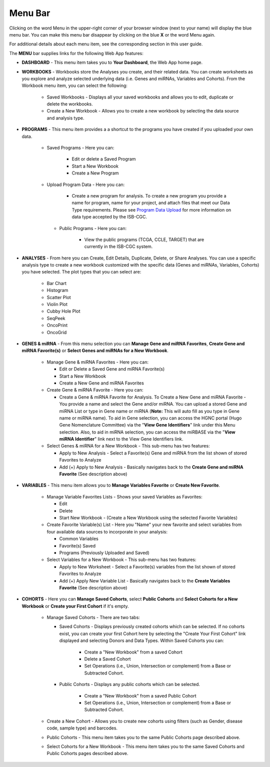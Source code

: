**********
Menu Bar
**********

Clicking on the word Menu in the upper-right corner of your browser window (next to your name) will display the
blue menu bar.  You can make this menu bar disappear by clicking on the blue **X** or the word Menu again.

For additional details about each menu item, see the corresponding section in this user guide.

.. image:: WebApp-MenuBar.png
   :align: center

The **MENU** bar supplies links for the following Web App features: 

* **DASHBOARD** - This menu item takes you to **Your Dashboard**, the Web App home page.

* **WORKBOOKS** - Workbooks store the Analyses you create, and their related data. You can create worksheets as you explore and analyze selected underlying data (i.e. Genes and miRNAs, Variables and Cohorts). From the Workbook menu item, you can select the following:
   
   - Saved Workbooks - Displays all your saved workbooks and allows you to edit, duplicate or delete the workbooks.
   - Create a New Workbook - Allows you to create a new workbook by selecting the data source and analysis type.
     
* **PROGRAMS** - This menu item provides a a shortcut to the programs you have created if you uploaded your own data.
   
   - Saved Programs - Here you can: 

       * Edit or delete a Saved Program
       * Start a New Workbook
       * Create a New Program
       
   - Upload Program Data - Here you can:
     
        * Create a new program for analysis. To create a new program you provide a name for program, name for your project, and attach files that meet our Data Type requirements. Please see `Program Data Upload <program_data_upload.html>`_ for more information on data type accepted by the ISB-CGC. 
        
    - Public Programs - Here you can:
        
        *  View the public programs (TCGA, CCLE, TARGET) that are currently in the ISB-CGC system. 

* **ANALYSES** - From here you can Create, Edit Details, Duplicate, Delete, or Share Analyses. You can use a specific analysis type to create a new workbook customized with the specific data (Genes and miRNAs, Variables, Cohorts) you have selected.  The plot types that you can select are:
    
    - Bar Chart
    - Histogram
    - Scatter Plot
    - Violin Plot
    - Cubby Hole Plot
    - SeqPeek
    - OncoPrint
    - OncoGrid

* **GENES & miRNA** - From this menu selection you can **Manage Gene and miRNA Favorites**, **Create Gene and miRNA Favorite(s)** or **Select Genes and miRNAs for a New Workbook**. 

    - Manage Gene & miRNA Favorites - Here you can:
    
      * Edit or Delete a Saved Gene and miRNA Favorite(s) 
      * Start a New Workbook
      * Create a New Gene and miRNA Favorites
      
    - Create Gene & miRNA Favorite - Here you can:

      * Create a Gene & miRNA Favorite for Analysis. To Create a New Gene and miRNA Favorite - You provide a name and select the Gene and/or miRNA. You can upload a stored Gene and miRNA List or type in Gene name  or miRNA (**Note:** This will auto fill as you type in Gene name or miRNA name). To aid in Gene selection, you can access the HGNC portal (Hugo Gene Nomenclature Committee) via the "**View Gene Identifiers**" link under this Menu selection. Also, to aid in miRNA selection, you can access the miRBASE via the "**View miRNA Identifier**" link next to the View Gene Identifiers link. 
      
    - Select Genes & miRNA for a New Workbook - This sub-menu has two features:
      
      * Apply to New Analysis - Select a Favorite(s) Gene and miRNA from the list shown of stored Favorites to Analyze 
      * Add (+) Apply to New Analysis - Basically navigates back to the **Create Gene and miRNA Favorite** (See description above)  

* **VARIABLES** -  This menu item allows you to **Manage Variables Favorite** or **Create New Favorite**.
    
    - Manage Variable Favorites Lists - Shows your saved Variables as Favorites:

      * Edit 
      * Delete 
      * Start New Workbook - (Create a New Workbook using the selected Favorite Variables)

    - Create Favorite Variable(s) List - Here you "Name" your new favorite and select variables from four available data sources to incorporate in your analysis:

      * Common Variables
      * Favorite(s) Saved
      * Programs (Previously Uploaded and Saved) 
      
    - Select Variables for a New Workbook - This sub-menu has two features:
      
      * Apply to New Worksheet - Select a Favorite(s) variables from the list shown of stored Favorites to Analyze 
      * Add (+) Apply New Variable List - Basically navigates back to the **Create Variables Favorite** (See description above)  
  
* **COHORTS** - Here you can **Manage Saved Cohorts**, select **Public Cohorts** and **Select Cohorts for a New Workbook** or **Create your First Cohort** if it's empty.

    - Manage Saved Cohorts - There are two tabs:
      
      - Saved Cohorts - Displays previously created cohorts which can be selected. If no cohorts exist, you can create your first Cohort here by selecting the "Create Your First Cohort" link displayed and selecting Donors and Data Types. Within Saved Cohorts you can:
         
         - Create a "New Workbook" from a saved Cohort
         - Delete a Saved Cohort
         - Set Operations (i.e., Union, Intersection or complement) from a Base or Subtracted Cohort.
         
      - Public Cohorts - Displays any public cohorts which can be selected.
         
         - Create a "New Workbook" from a saved Public Cohort
         - Set Operations (i.e., Union, Intersection or complement) from a Base or Subtracted Cohort.
         
    - Create a New Cohort - Allows you to create new cohorts using filters (such as Gender, disease code, sample type) and barcodes.

    - Public Cohorts - This menu item takes you to the same Public Cohorts page described above.
    
    - Select Cohorts for a New Workbook - This menu item takes you to the same Saved Cohorts and Public Cohorts pages described above.
